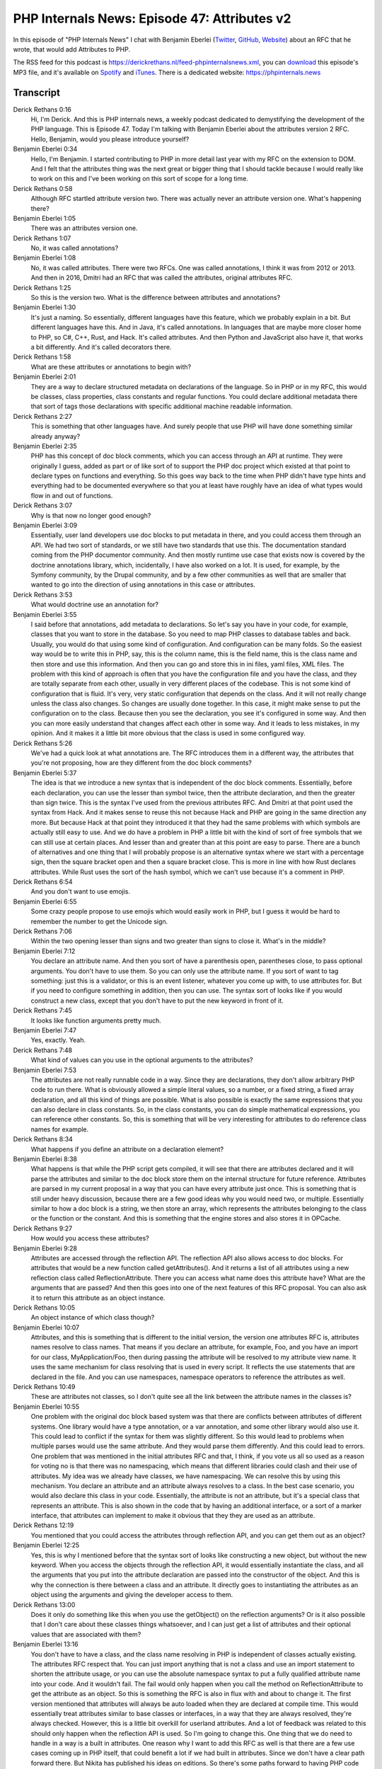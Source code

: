 PHP Internals News: Episode 47: Attributes v2
=============================================

.. articleMetaData::
   :Where: London, UK
   :Date: 2019-04-02 09:10 Europe/London
   :Tags: blog, php, phpinternalsnews
   :Short: pin047
   :Enclosure: media/pin-047.mp3

In this episode of "PHP Internals News" I chat with Benjamin Eberlei (`Twitter
<https://twitter.com/beberlei>`_, `GitHub <https://github.com/beberlei>`_,
`Website <https://beberlei.de>`_)
about an RFC that he wrote, that would add Attributes to PHP.

The RSS feed for this podcast is
https://derickrethans.nl/feed-phpinternalsnews.xml, you can download_ this
episode's MP3 file, and it's available on Spotify_ and iTunes_.
There is a dedicated website: https://phpinternals.news

.. _download: /media/pin-047.mp3
.. _Spotify: https://open.spotify.com/show/1Qcd282SDWGF3FSVuG6kuB
.. _iTunes: https://itunes.apple.com/gb/podcast/php-internals-news/id1455782198?mt=2

Transcript
----------

Derick Rethans  0:16  
	Hi, I'm Derick. And this is PHP internals news, a weekly podcast dedicated to demystifying the development of the PHP language. This is Episode 47. Today I'm talking with Benjamin Eberlei about the attributes version 2 RFC. Hello, Benjamin, would you please introduce yourself?

Benjamin Eberlei  0:34  
	Hello, I'm Benjamin. I started contributing to PHP in more detail last year with my RFC on the extension to DOM. And I felt that the attributes thing was the next great or bigger thing that I should tackle because I would really like to work on this and I've been working on this sort of scope for a long time.

Derick Rethans  0:58  
	Although RFC startled attribute version two. There was actually never an attribute version one. What's happening there?

Benjamin Eberlei  1:05  
	There was an attributes version one.

Derick Rethans  1:07  
	No, it was called annotations?

Benjamin Eberlei  1:08  
	No, it was called attributes. There were two RFCs. One was called annotations, I think it was from 2012 or 2013. And then in 2016, Dmitri had an RFC that was called the attributes, original attributes RFC.

Derick Rethans  1:25  
	So this is the version two. What is the difference between attributes and annotations?

Benjamin Eberlei  1:30  
	It's just a naming. So essentially, different languages have this feature, which we probably explain in a bit. But different languages have this. And in Java, it's called annotations. In languages that are maybe more closer home to PHP, so C#, C++, Rust, and Hack. It's called attributes. And then Python and JavaScript also have it, that works a bit differently. And it's called decorators there.

Derick Rethans  1:58  
	What are these attributes or annotations to begin with?

Benjamin Eberlei  2:01  
	They are a way to declare structured metadata on declarations of the language. So in PHP or in my RFC, this would be classes, class properties, class constants and regular functions. You could declare additional metadata there that sort of tags those declarations with specific additional machine readable information.

Derick Rethans  2:27  
	This is something that other languages have. And surely people that use PHP will have done something similar already anyway?

Benjamin Eberlei  2:35  
	PHP has this concept of doc block comments, which you can access through an API at runtime. They were originally I guess, added as part or of like sort of to support the PHP doc project which existed at that point to declare types on functions and everything. So this goes way back to the time when PHP didn't have type hints and everything had to be documented everywhere so that you at least have roughly have an idea of what types would flow in and out of functions.

Derick Rethans  3:07  
	Why is that now no longer good enough?

Benjamin Eberlei  3:09  
	Essentially, user land developers use doc blocks to put metadata in there, and you could access them through an API. We had two sort of standards, or we still have two standards that use this. The documentation standard coming from the PHP documentor community. And then mostly runtime use case that exists now is covered by the doctrine annotations library, which, incidentally, I have also worked on a lot. It is used, for example, by the Symfony community, by the Drupal community, and by a few other communities as well that are smaller that wanted to go into the direction of using annotations in this case or attributes.

Derick Rethans  3:53  
	What would doctrine use an annotation for?

Benjamin Eberlei  3:55  
	I said before that annotations, add metadata to declarations. So let's say you have in your code, for example, classes that you want to store in the database. So you need to map PHP classes to database tables and back. Usually, you would do that using some kind of configuration. And configuration can be many folds. So the easiest way would be to write this in PHP, say, this is the column name, this is the field name, this is the class name and then store and use this information. And then you can go and store this in ini files, yaml files, XML files. The problem with this kind of approach is often that you have the configuration file and you have the class, and they are totally separate from each other, usually in very different places of the codebase. This is not some kind of configuration that is fluid. It's very, very static configuration that depends on the class. And it will not really change unless the class also changes. So changes are usually done together. In this case, it might make sense to put the configuration on to the class. Because then you see the declaration, you see it's configured in some way. And then you can more easily understand that changes affect each other in some way. And it leads to less mistakes, in my opinion. And it makes it a little bit more obvious that the class is used in some configured way. 

Derick Rethans  5:26  
	We've had a quick look at what annotations are. The RFC introduces them in a different way, the attributes that you're not proposing, how are they different from the doc block comments?

Benjamin Eberlei  5:37  
	The idea is that we introduce a new syntax that is independent of the doc block comments. Essentially, before each declaration, you can use the lesser than symbol twice, then the attribute declaration, and then the greater than sign twice. This is the syntax I've used from the previous attributes RFC. And Dmitri at that point used the syntax from Hack. And it makes sense to reuse this not because Hack and PHP are going in the same direction any more. But because Hack at that point they introduced it that they had the same problems with which symbols are actually still easy to use. And we do have a problem in PHP a little bit with the kind of sort of free symbols that we can still use at certain places. And lesser than and greater than at this point are easy to parse. There are a bunch of alternatives and one thing that I will probably propose is an alternative syntax where we start with a percentage sign, then the square bracket open and then a square bracket close. This is more in line with how Rust declares attributes. While Rust uses the sort of the hash symbol, which we can't use because it's a comment in PHP. 

Derick Rethans  6:54  
	And you don't want to use emojis. 

Benjamin Eberlei  6:55  
	Some crazy people propose to use emojis which would easily work in PHP, but I guess it would be hard to remember the number to get the Unicode sign. 

Derick Rethans  7:06  
	Within the two opening lesser than signs and two greater than signs to close it. What's in the middle?

Benjamin Eberlei  7:12  
	You declare an attribute name. And then you sort of have a parenthesis open, parentheses close, to pass optional arguments. You don't have to use them. So you can only use the attribute name. If you sort of want to tag something: just this is a validator, or this is an event listener, whatever you come up with, to use attributes for. But if you need to configure something in addition, then you can use. The syntax sort of looks like if you would construct a new class, except that you don't have to put the new keyword in front of it. 

Derick Rethans  7:45  
	It looks like function arguments pretty much. 

Benjamin Eberlei  7:47  
	Yes, exactly. Yeah. 

Derick Rethans  7:48  
	What kind of values can you use in the optional arguments to the attributes?

Benjamin Eberlei  7:53  
	The attributes are not really runnable code in a way. Since they are declarations, they don't allow arbitrary PHP code to run there. What is obviously allowed a simple literal values, so a number, or a fixed string, a fixed array declaration, and all this kind of things are possible. What is also possible is exactly the same expressions that you can also declare in class constants. So, in the class constants, you can do simple mathematical expressions, you can reference other constants. So, this is something that will be very interesting for attributes to do reference class names for example. 

Derick Rethans  8:34  
	What happens if you define an attribute on a declaration element? 

Benjamin Eberlei  8:38  
	What happens is that while the PHP script gets compiled, it will see that there are attributes declared and it will parse the attributes and similar to the doc block store them on the internal structure for future reference. Attributes are parsed in my current proposal in a way that you can have every attribute just once. This is something that is still under heavy discussion, because there are a few good ideas why you would need two, or multiple. Essentially similar to how a doc block is a string, we then store an array, which represents the attributes belonging to the class or the function or the constant. And this is something that the engine stores and also stores it in OPCache.

Derick Rethans  9:27  
	How would you access these attributes?

Benjamin Eberlei  9:28  
	Attributes are accessed through the reflection API. The reflection API also allows access to doc blocks. For attributes that would be a new function called getAttributes(). And it returns a list of all attributes using a new reflection class called ReflectionAttribute. There you can access what name does this attribute have? What are the arguments that are passed? And then this goes into one of the next features of this RFC proposal. You can also ask it to return this attribute as an object instance.

Derick Rethans  10:05  
	An object instance of which class though?

Benjamin Eberlei  10:07  
	Attributes, and this is something that is different to the initial version, the version one attributes RFC is, attributes names resolve to class names. That means if you declare an attribute, for example, Foo, and you have an import for our class, MyApplication/Foo, then during passing the attribute will be resolved to my attribute view name. It uses the same mechanism for class resolving that is used in every script. It reflects the use statements that are declared in the file. And you can use namespaces, namespace operators to reference the attributes as well. 

Derick Rethans  10:49  
	These are attributes not classes, so I don't quite see all the link between the attribute names in the classes is?

Benjamin Eberlei  10:55  
	One problem with the original doc block based system was that there are conflicts between attributes of different systems. One library would have a type annotation, or a var annotation, and some other library would also use it. This could lead to conflict if the syntax for them was slightly different. So this would lead to problems when multiple parses would use the same attribute. And they would parse them differently. And this could lead to errors. One problem that was mentioned in the initial attributes RFC and that, I think, if you vote us all so used as a reason for voting no is that there was no namespacing, which means that different libraries could clash and their use of attributes. My idea was we already have classes, we have namespacing. We can resolve this by using this mechanism. You declare an attribute and an attribute always resolves to a class. In the best case scenario, you would also declare this class in your code. Essentially, the attribute is not an attribute, but it's a special class that represents an attribute. This is also shown in the code that by having an additional interface, or a sort of a marker interface, that attributes can implement to make it obvious that they they are used as an attribute.

Derick Rethans  12:19  
	You mentioned that you could access the attributes through reflection API, and you can get them out as an object?

Benjamin Eberlei  12:25  
	Yes, this is why I mentioned before that the syntax sort of looks like constructing a new object, but without the new keyword. When you access the objects through the reflection API, it would essentially instantiate the class, and all the arguments that you put into the attribute declaration are passed into the constructor of the object. And this is why the connection is there between a class and an attribute. It directly goes to instantiating the attributes as an object using the arguments and giving the developer access to them.

Derick Rethans  13:00  
	Does it only do something like this when you use the getObject() on the reflection arguments? Or is it also possible that I don't care about these classes things whatsoever, and I can just get a list of attributes and their optional values that are associated with them? 

Benjamin Eberlei  13:16  
	You don't have to have a class, and the class name resolving in PHP is independent of classes actually existing. The attributes RFC respect that. You can just import anything that is not a class and use an import statement to shorten the attribute usage, or you can use the absolute namespace syntax to put a fully qualified attribute name into your code. And it wouldn't fail. The fail would only happen when you call the method on ReflectionAttribute to get the attribute as an object. So this is something the RFC is also in flux with and about to change it. The first version mentioned that attributes will always be auto loaded when they are declared at compile time. This would essentially treat attributes similar to base classes or interfaces, in a way that they are always resolved, they're always checked. However, this is a little bit overkill for userland attributes. And a lot of feedback was related to this should only happen when the reflection API is used. So I'm going to change this. One thing that we do need to handle in a way is a built in attributes. One reason why I want to add this RFC as well is that there are a few use cases coming up in PHP itself, that could benefit a lot if we had built in attributes. Since we don't have a clear path forward there. But Nikita has published his ideas on editions. So there's some paths forward to having PHP code work slightly differently depending on what developers want. Attributes could be helpful there. Other things for example, the JIT. JIT has features where you can at the moment use doc block comments to declare methods as always JIT-able or never JIT-able. Dmitri used doc block comments to check for JIT or no JIT tag in there. This is essentially something that attributes should be used for because should be machine readable. Then there's a lot of other stuff that for example, Rust also put forward that PHP is struggling with: conditional declarations of functions. For example, Symfony has a polyfill library that adds functions that are in higher languages, re implements them in a way that they're also available in lower versions where they don't exist in core. There are a lot of hacks around the sort of conditional declaration of functions and classes and stuff that make it difficult for OPCache to actually cache the files. I believe there are also even more problems if you use these kind of fights with pre loading. Essentially what could be done with attributes would be something like conditionally declared as function only if it's on PHP 7.3 and lower something like this.

Derick Rethans  16:13  
	You just mentioned using JIT or no JIT as an annotation. Does that also mean that extensions have easy access to these attributes?

Benjamin Eberlei  16:21  
	OPCache's not a PHP core functionality. It's still its own extension. The idea is that extensions have access to attributes in a very simple way. So there will be a Zend API, sort of an internal name for an API that the Zend engine provides to extensions and extensions will be able to access attributes and make decisions based on this. Extensions can already hook into the compile step of PHP and there's a hook called zend_ast_process. During AST processing, you can do stuff. That would be one way to, for extensions to look at attributes and maybe change code if they want. Then the engine obviously has tonnes of other hooks where the declarations are available in the data structure that the Zend engine provides. So there's zend_class_entry, for example, where you could look into the attributes as an extension and make decisions.

Derick Rethans  17:20  
	This is a pretty new RFC, and hence there're always going to be few open issues. Because we like to argue about stuff. What are the open issues on this RFC? 

Benjamin Eberlei  17:29  
	This is the seventh RFC on this topic. So there has been a lot of discussion. I guess this feature is, in a way quite controversial because of the implementation details. A lot of my work now will be to find the best implementation that can actually make this feature part of core by getting enough votes for it. And so I gathered a lot of feedback from the community; also talked a lot to contributors. Changes that I will be probably doing is allowing multiple attributes. What I said before, the auto loading has to be clarified. There has to be some distinction between internal attributes and user land attributes in a way that doesn't require auto loading. Hack, for example, has __ as a magic prefix, which I want to avoid, because it puts up all this magic methods, sort of argument back on the table. We need to have something to make a distinction between userland and internal attributes, because the internal attributes need to be validated very strictly at compile time. And the userland attributes need to be validated only when you call the getAsObject() method on the reflection API.

Derick Rethans  18:42  
	How long do you think there'll be before you put this RFC up for a vote?

Benjamin Eberlei  18:46  
	It's a bit tricky because this issue is so controversial. I don't want to invest month of work and then get a no vote. And so I do want to have some feedback quite quick enough. I do realise that the first draft needs some work and clarifications that would otherwise lead to no votes from contributors. So I hope to get this done in, let's say, two to four weeks of additional work.

Derick Rethans  19:09  
	All right, Benjamin. That was a great explanation of the attributes version two RFC.

Benjamin Eberlei  19:16  
	Thank you for having me, and I really appreciate it again.

Derick Rethans  19:21  
	Thanks for listening to this instalment of PHP internals news, the weekly podcast dedicated to demystifying the development of the PHP language. I maintain a Patreon account for supporters of this podcast, as well as the Xdebug debugging tool. You can sign up for Patreon at https://drck.me/patreon. If you have comments or suggestions, feel free to email them to derick@phpinternals.news. Thank you for listening, and I'll see you next week.


Show Notes
----------

- RFC: `Attributes v2 <https://wiki.php.net/rfc/attributes_v2>`_

Credits
-------

.. credit::
   :Description: Music: Chipper Doodle v2
   :Type: Music
   :Author: Kevin MacLeod (incompetech.com) — Creative Commons: By Attribution 3.0
   :Link: https://incompetech.com/music/royalty-free/music.html
